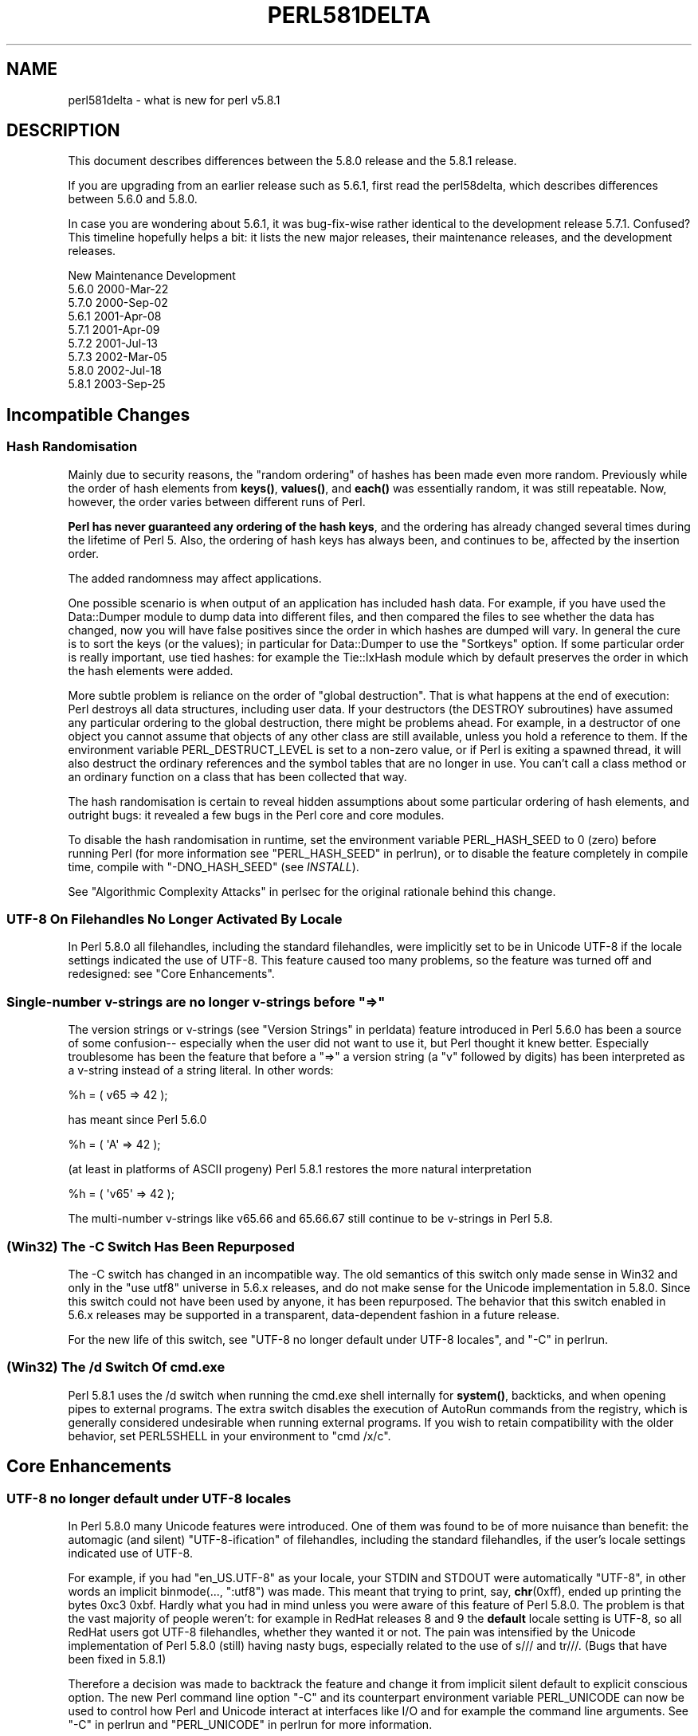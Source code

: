 .\" -*- mode: troff; coding: utf-8 -*-
.\" Automatically generated by Pod::Man 5.01 (Pod::Simple 3.43)
.\"
.\" Standard preamble:
.\" ========================================================================
.de Sp \" Vertical space (when we can't use .PP)
.if t .sp .5v
.if n .sp
..
.de Vb \" Begin verbatim text
.ft CW
.nf
.ne \\$1
..
.de Ve \" End verbatim text
.ft R
.fi
..
.\" \*(C` and \*(C' are quotes in nroff, nothing in troff, for use with C<>.
.ie n \{\
.    ds C` ""
.    ds C' ""
'br\}
.el\{\
.    ds C`
.    ds C'
'br\}
.\"
.\" Escape single quotes in literal strings from groff's Unicode transform.
.ie \n(.g .ds Aq \(aq
.el       .ds Aq '
.\"
.\" If the F register is >0, we'll generate index entries on stderr for
.\" titles (.TH), headers (.SH), subsections (.SS), items (.Ip), and index
.\" entries marked with X<> in POD.  Of course, you'll have to process the
.\" output yourself in some meaningful fashion.
.\"
.\" Avoid warning from groff about undefined register 'F'.
.de IX
..
.nr rF 0
.if \n(.g .if rF .nr rF 1
.if (\n(rF:(\n(.g==0)) \{\
.    if \nF \{\
.        de IX
.        tm Index:\\$1\t\\n%\t"\\$2"
..
.        if !\nF==2 \{\
.            nr % 0
.            nr F 2
.        \}
.    \}
.\}
.rr rF
.\" ========================================================================
.\"
.IX Title "PERL581DELTA 1"
.TH PERL581DELTA 1 2023-11-28 "perl v5.38.2" "Perl Programmers Reference Guide"
.\" For nroff, turn off justification.  Always turn off hyphenation; it makes
.\" way too many mistakes in technical documents.
.if n .ad l
.nh
.SH NAME
perl581delta \- what is new for perl v5.8.1
.SH DESCRIPTION
.IX Header "DESCRIPTION"
This document describes differences between the 5.8.0 release and
the 5.8.1 release.
.PP
If you are upgrading from an earlier release such as 5.6.1, first read
the perl58delta, which describes differences between 5.6.0 and
5.8.0.
.PP
In case you are wondering about 5.6.1, it was bug-fix-wise rather
identical to the development release 5.7.1.  Confused?  This timeline
hopefully helps a bit: it lists the new major releases, their maintenance
releases, and the development releases.
.PP
.Vb 1
\&          New     Maintenance  Development
\&
\&          5.6.0                             2000\-Mar\-22
\&                               5.7.0        2000\-Sep\-02
\&                  5.6.1                     2001\-Apr\-08
\&                               5.7.1        2001\-Apr\-09
\&                               5.7.2        2001\-Jul\-13
\&                               5.7.3        2002\-Mar\-05
\&          5.8.0                             2002\-Jul\-18
\&                  5.8.1                     2003\-Sep\-25
.Ve
.SH "Incompatible Changes"
.IX Header "Incompatible Changes"
.SS "Hash Randomisation"
.IX Subsection "Hash Randomisation"
Mainly due to security reasons, the "random ordering" of hashes
has been made even more random.  Previously while the order of hash
elements from \fBkeys()\fR, \fBvalues()\fR, and \fBeach()\fR was essentially random,
it was still repeatable.  Now, however, the order varies between
different runs of Perl.
.PP
\&\fBPerl has never guaranteed any ordering of the hash keys\fR, and the
ordering has already changed several times during the lifetime of
Perl 5.  Also, the ordering of hash keys has always been, and
continues to be, affected by the insertion order.
.PP
The added randomness may affect applications.
.PP
One possible scenario is when output of an application has included
hash data.  For example, if you have used the Data::Dumper module to
dump data into different files, and then compared the files to see
whether the data has changed, now you will have false positives since
the order in which hashes are dumped will vary.  In general the cure
is to sort the keys (or the values); in particular for Data::Dumper to
use the \f(CW\*(C`Sortkeys\*(C'\fR option.  If some particular order is really
important, use tied hashes: for example the Tie::IxHash module
which by default preserves the order in which the hash elements
were added.
.PP
More subtle problem is reliance on the order of "global destruction".
That is what happens at the end of execution: Perl destroys all data
structures, including user data.  If your destructors (the DESTROY
subroutines) have assumed any particular ordering to the global
destruction, there might be problems ahead.  For example, in a
destructor of one object you cannot assume that objects of any other
class are still available, unless you hold a reference to them.
If the environment variable PERL_DESTRUCT_LEVEL is set to a non-zero
value, or if Perl is exiting a spawned thread, it will also destruct
the ordinary references and the symbol tables that are no longer in use.
You can't call a class method or an ordinary function on a class that
has been collected that way.
.PP
The hash randomisation is certain to reveal hidden assumptions about
some particular ordering of hash elements, and outright bugs: it
revealed a few bugs in the Perl core and core modules.
.PP
To disable the hash randomisation in runtime, set the environment
variable PERL_HASH_SEED to 0 (zero) before running Perl (for more
information see "PERL_HASH_SEED" in perlrun), or to disable the feature
completely in compile time, compile with \f(CW\*(C`\-DNO_HASH_SEED\*(C'\fR (see \fIINSTALL\fR).
.PP
See "Algorithmic Complexity Attacks" in perlsec for the original
rationale behind this change.
.SS "UTF\-8 On Filehandles No Longer Activated By Locale"
.IX Subsection "UTF-8 On Filehandles No Longer Activated By Locale"
In Perl 5.8.0 all filehandles, including the standard filehandles,
were implicitly set to be in Unicode UTF\-8 if the locale settings
indicated the use of UTF\-8.  This feature caused too many problems,
so the feature was turned off and redesigned: see "Core Enhancements".
.SS "Single-number v\-strings are no longer v\-strings before ""=>"""
.IX Subsection "Single-number v-strings are no longer v-strings before ""=>"""
The version strings or v\-strings (see "Version Strings" in perldata)
feature introduced in Perl 5.6.0 has been a source of some confusion\-\-
especially when the user did not want to use it, but Perl thought it
knew better.  Especially troublesome has been the feature that before
a "=>" a version string (a "v" followed by digits) has been interpreted
as a v\-string instead of a string literal.  In other words:
.PP
.Vb 1
\&        %h = ( v65 => 42 );
.Ve
.PP
has meant since Perl 5.6.0
.PP
.Vb 1
\&        %h = ( \*(AqA\*(Aq => 42 );
.Ve
.PP
(at least in platforms of ASCII progeny)  Perl 5.8.1 restores the
more natural interpretation
.PP
.Vb 1
\&        %h = ( \*(Aqv65\*(Aq => 42 );
.Ve
.PP
The multi-number v\-strings like v65.66 and 65.66.67 still continue to
be v\-strings in Perl 5.8.
.SS "(Win32) The \-C Switch Has Been Repurposed"
.IX Subsection "(Win32) The -C Switch Has Been Repurposed"
The \-C switch has changed in an incompatible way.  The old semantics
of this switch only made sense in Win32 and only in the "use utf8"
universe in 5.6.x releases, and do not make sense for the Unicode
implementation in 5.8.0.  Since this switch could not have been used
by anyone, it has been repurposed.  The behavior that this switch
enabled in 5.6.x releases may be supported in a transparent,
data-dependent fashion in a future release.
.PP
For the new life of this switch, see "UTF\-8 no longer default under
UTF\-8 locales", and "\-C" in perlrun.
.SS "(Win32) The /d Switch Of cmd.exe"
.IX Subsection "(Win32) The /d Switch Of cmd.exe"
Perl 5.8.1 uses the /d switch when running the cmd.exe shell
internally for \fBsystem()\fR, backticks, and when opening pipes to external
programs.  The extra switch disables the execution of AutoRun commands
from the registry, which is generally considered undesirable when
running external programs.  If you wish to retain compatibility with
the older behavior, set PERL5SHELL in your environment to \f(CW\*(C`cmd /x/c\*(C'\fR.
.SH "Core Enhancements"
.IX Header "Core Enhancements"
.SS "UTF\-8 no longer default under UTF\-8 locales"
.IX Subsection "UTF-8 no longer default under UTF-8 locales"
In Perl 5.8.0 many Unicode features were introduced.   One of them
was found to be of more nuisance than benefit: the automagic
(and silent) "UTF\-8\-ification" of filehandles, including the
standard filehandles, if the user's locale settings indicated
use of UTF\-8.
.PP
For example, if you had \f(CW\*(C`en_US.UTF\-8\*(C'\fR as your locale, your STDIN and
STDOUT were automatically "UTF\-8", in other words an implicit
binmode(..., ":utf8") was made.  This meant that trying to print, say,
\&\fBchr\fR\|(0xff), ended up printing the bytes 0xc3 0xbf.  Hardly what
you had in mind unless you were aware of this feature of Perl 5.8.0.
The problem is that the vast majority of people weren't: for example
in RedHat releases 8 and 9 the \fBdefault\fR locale setting is UTF\-8, so
all RedHat users got UTF\-8 filehandles, whether they wanted it or not.
The pain was intensified by the Unicode implementation of Perl 5.8.0
(still) having nasty bugs, especially related to the use of s/// and
tr///.  (Bugs that have been fixed in 5.8.1)
.PP
Therefore a decision was made to backtrack the feature and change it
from implicit silent default to explicit conscious option.  The new
Perl command line option \f(CW\*(C`\-C\*(C'\fR and its counterpart environment
variable PERL_UNICODE can now be used to control how Perl and Unicode
interact at interfaces like I/O and for example the command line
arguments.  See "\-C" in perlrun and "PERL_UNICODE" in perlrun for more
information.
.SS "Unsafe signals again available"
.IX Subsection "Unsafe signals again available"
In Perl 5.8.0 the so-called "safe signals" were introduced.  This
means that Perl no longer handles signals immediately but instead
"between opcodes", when it is safe to do so.  The earlier immediate
handling easily could corrupt the internal state of Perl, resulting
in mysterious crashes.
.PP
However, the new safer model has its problems too.  Because now an
opcode, a basic unit of Perl execution, is never interrupted but
instead let to run to completion, certain operations that can take a
long time now really do take a long time.  For example, certain
network operations have their own blocking and timeout mechanisms, and
being able to interrupt them immediately would be nice.
.PP
Therefore perl 5.8.1 introduces a "backdoor" to restore the pre\-5.8.0
(pre\-5.7.3, really) signal behaviour.  Just set the environment variable
PERL_SIGNALS to \f(CW\*(C`unsafe\*(C'\fR, and the old immediate (and unsafe)
signal handling behaviour returns.  See "PERL_SIGNALS" in perlrun
and "Deferred Signals (Safe Signals)" in perlipc.
.PP
In completely unrelated news, you can now use safe signals with
POSIX::SigAction.  See "POSIX::SigAction" in POSIX.
.SS "Tied Arrays with Negative Array Indices"
.IX Subsection "Tied Arrays with Negative Array Indices"
Formerly, the indices passed to \f(CW\*(C`FETCH\*(C'\fR, \f(CW\*(C`STORE\*(C'\fR, \f(CW\*(C`EXISTS\*(C'\fR, and
\&\f(CW\*(C`DELETE\*(C'\fR methods in tied array class were always non-negative.  If
the actual argument was negative, Perl would call FETCHSIZE implicitly
and add the result to the index before passing the result to the tied
array method.  This behaviour is now optional.  If the tied array class
contains a package variable named \f(CW$NEGATIVE_INDICES\fR which is set to
a true value, negative values will be passed to \f(CW\*(C`FETCH\*(C'\fR, \f(CW\*(C`STORE\*(C'\fR,
\&\f(CW\*(C`EXISTS\*(C'\fR, and \f(CW\*(C`DELETE\*(C'\fR unchanged.
.SS "local ${$x}"
.IX Subsection "local ${$x}"
The syntaxes
.PP
.Vb 3
\&        local ${$x}
\&        local @{$x}
\&        local %{$x}
.Ve
.PP
now do localise variables, given that the \f(CW$x\fR is a valid variable name.
.SS "Unicode Character Database 4.0.0"
.IX Subsection "Unicode Character Database 4.0.0"
The copy of the Unicode Character Database included in Perl 5.8 has
been updated to 4.0.0 from 3.2.0.  This means for example that the
Unicode character properties are as in Unicode 4.0.0.
.SS "Deprecation Warnings"
.IX Subsection "Deprecation Warnings"
There is one new feature deprecation.  Perl 5.8.0 forgot to add
some deprecation warnings, these warnings have now been added.
Finally, a reminder of an impending feature removal.
.PP
\fI(Reminder) Pseudo-hashes are deprecated (really)\fR
.IX Subsection "(Reminder) Pseudo-hashes are deprecated (really)"
.PP
Pseudo-hashes were deprecated in Perl 5.8.0 and will be removed in
Perl 5.10.0, see perl58delta for details.  Each attempt to access
pseudo-hashes will trigger the warning \f(CW\*(C`Pseudo\-hashes are deprecated\*(C'\fR.
If you really want to continue using pseudo-hashes but not to see the
deprecation warnings, use:
.PP
.Vb 1
\&    no warnings \*(Aqdeprecated\*(Aq;
.Ve
.PP
Or you can continue to use the fields pragma, but please don't
expect the data structures to be pseudohashes any more.
.PP
\fI(Reminder) 5.005\-style threads are deprecated (really)\fR
.IX Subsection "(Reminder) 5.005-style threads are deprecated (really)"
.PP
5.005\-style threads (activated by \f(CW\*(C`use Thread;\*(C'\fR) were deprecated in
Perl 5.8.0 and will be removed after Perl 5.8, see perl58delta for
details.  Each 5.005\-style thread creation will trigger the warning
\&\f(CW\*(C`5.005 threads are deprecated\*(C'\fR.  If you really want to continue
using the 5.005 threads but not to see the deprecation warnings, use:
.PP
.Vb 1
\&    no warnings \*(Aqdeprecated\*(Aq;
.Ve
.PP
\fI(Reminder) The $* variable is deprecated (really)\fR
.IX Subsection "(Reminder) The $* variable is deprecated (really)"
.PP
The \f(CW$*\fR variable controlling multi-line matching has been deprecated
and will be removed after 5.8.  The variable has been deprecated for a
long time, and a deprecation warning \f(CW\*(C`Use of $* is deprecated\*(C'\fR is given,
now the variable will just finally be removed.  The functionality has
been supplanted by the \f(CW\*(C`/s\*(C'\fR and \f(CW\*(C`/m\*(C'\fR modifiers on pattern matching.
If you really want to continue using the \f(CW$*\fR\-variable but not to see
the deprecation warnings, use:
.PP
.Vb 1
\&    no warnings \*(Aqdeprecated\*(Aq;
.Ve
.SS "Miscellaneous Enhancements"
.IX Subsection "Miscellaneous Enhancements"
\&\f(CW\*(C`map\*(C'\fR in void context is no longer expensive. \f(CW\*(C`map\*(C'\fR is now context
aware, and will not construct a list if called in void context.
.PP
If a socket gets closed by the server while printing to it, the client
now gets a SIGPIPE.  While this new feature was not planned, it fell
naturally out of PerlIO changes, and is to be considered an accidental
feature.
.PP
PerlIO::get_layers(FH) returns the names of the PerlIO layers
active on a filehandle.
.PP
PerlIO::via layers can now have an optional UTF8 method to
indicate whether the layer wants to "auto\-:utf8" the stream.
.PP
\&\fButf8::is_utf8()\fR has been added as a quick way to test whether
a scalar is encoded internally in UTF\-8 (Unicode).
.SH "Modules and Pragmata"
.IX Header "Modules and Pragmata"
.SS "Updated Modules And Pragmata"
.IX Subsection "Updated Modules And Pragmata"
The following modules and pragmata have been updated since Perl 5.8.0:
.IP base 4
.IX Item "base"
.PD 0
.IP B::Bytecode 4
.IX Item "B::Bytecode"
.PD
In much better shape than it used to be.  Still far from perfect, but
maybe worth a try.
.IP B::Concise 4
.IX Item "B::Concise"
.PD 0
.IP B::Deparse 4
.IX Item "B::Deparse"
.IP Benchmark 4
.IX Item "Benchmark"
.PD
An optional feature, \f(CW\*(C`:hireswallclock\*(C'\fR, now allows for high
resolution wall clock times (uses Time::HiRes).
.IP ByteLoader 4
.IX Item "ByteLoader"
See B::Bytecode.
.IP bytes 4
.IX Item "bytes"
Now has bytes::substr.
.IP CGI 4
.IX Item "CGI"
.PD 0
.IP charnames 4
.IX Item "charnames"
.PD
One can now have custom character name aliases.
.IP CPAN 4
.IX Item "CPAN"
There is now a simple command line frontend to the CPAN.pm
module called \fIcpan\fR.
.IP Data::Dumper 4
.IX Item "Data::Dumper"
A new option, Pair, allows choosing the separator between hash keys
and values.
.IP DB_File 4
.IX Item "DB_File"
.PD 0
.IP Devel::PPPort 4
.IX Item "Devel::PPPort"
.IP Digest::MD5 4
.IX Item "Digest::MD5"
.IP Encode 4
.IX Item "Encode"
.PD
Significant updates on the encoding pragma functionality
(tr/// and the DATA filehandle, formats).
.Sp
If a filehandle has been marked as to have an encoding, unmappable
characters are detected already during input, not later (when the
corrupted data is being used).
.Sp
The ISO 8859\-6 conversion table has been corrected (the 0x30..0x39
erroneously mapped to U+0660..U+0669, instead of U+0030..U+0039).  The
GSM 03.38 conversion did not handle escape sequences correctly.  The
UTF\-7 encoding has been added (making Encode feature-complete with
Unicode::String).
.IP fields 4
.IX Item "fields"
.PD 0
.IP libnet 4
.IX Item "libnet"
.IP Math::BigInt 4
.IX Item "Math::BigInt"
.PD
A lot of bugs have been fixed since v1.60, the version included in Perl
v5.8.0. Especially noteworthy are the bug in Calc that caused div and mod to
fail for some large values, and the fixes to the handling of bad inputs.
.Sp
Some new features were added, e.g. the \fBbroot()\fR method, you can now pass
parameters to \fBconfig()\fR to change some settings at runtime, and it is now
possible to trap the creation of NaN and infinity.
.Sp
As usual, some optimizations took place and made the math overall a tad
faster. In some cases, quite a lot faster, actually. Especially alternative
libraries like Math::BigInt::GMP benefit from this. In addition, a lot of the
quite clunky routines like \fBfsqrt()\fR and \fBflog()\fR are now much much faster.
.IP MIME::Base64 4
.IX Item "MIME::Base64"
.PD 0
.IP NEXT 4
.IX Item "NEXT"
.PD
Diamond inheritance now works.
.IP Net::Ping 4
.IX Item "Net::Ping"
.PD 0
.IP PerlIO::scalar 4
.IX Item "PerlIO::scalar"
.PD
Reading from non-string scalars (like the special variables, see
perlvar) now works.
.IP podlators 4
.IX Item "podlators"
.PD 0
.IP Pod::LaTeX 4
.IX Item "Pod::LaTeX"
.IP PodParsers 4
.IX Item "PodParsers"
.IP Pod::Perldoc 4
.IX Item "Pod::Perldoc"
.PD
Complete rewrite.  As a side-effect, no longer refuses to startup when
run by root.
.IP Scalar::Util 4
.IX Item "Scalar::Util"
New utilities: refaddr, isvstring, looks_like_number, set_prototype.
.IP Storable 4
.IX Item "Storable"
Can now store code references (via B::Deparse, so not foolproof).
.IP strict 4
.IX Item "strict"
Earlier versions of the strict pragma did not check the parameters
implicitly passed to its "import" (use) and "unimport" (no) routine.
This caused the false idiom such as:
.Sp
.Vb 2
\&        use strict qw(@ISA);
\&        @ISA = qw(Foo);
.Ve
.Sp
This however (probably) raised the false expectation that the strict
refs, vars and subs were being enforced (and that \f(CW@ISA\fR was somehow
"declared").  But the strict refs, vars, and subs are \fBnot\fR enforced
when using this false idiom.
.Sp
Starting from Perl 5.8.1, the above \fBwill\fR cause an error to be
raised.  This may cause programs which used to execute seemingly
correctly without warnings and errors to fail when run under 5.8.1.
This happens because
.Sp
.Vb 1
\&        use strict qw(@ISA);
.Ve
.Sp
will now fail with the error:
.Sp
.Vb 1
\&        Unknown \*(Aqstrict\*(Aq tag(s) \*(Aq@ISA\*(Aq
.Ve
.Sp
The remedy to this problem is to replace this code with the correct idiom:
.Sp
.Vb 3
\&        use strict;
\&        use vars qw(@ISA);
\&        @ISA = qw(Foo);
.Ve
.IP Term::ANSIcolor 4
.IX Item "Term::ANSIcolor"
.PD 0
.IP Test::Harness 4
.IX Item "Test::Harness"
.PD
Now much more picky about extra or missing output from test scripts.
.IP Test::More 4
.IX Item "Test::More"
.PD 0
.IP Test::Simple 4
.IX Item "Test::Simple"
.IP Text::Balanced 4
.IX Item "Text::Balanced"
.IP Time::HiRes 4
.IX Item "Time::HiRes"
.PD
Use of \fBnanosleep()\fR, if available, allows mixing subsecond sleeps with
alarms.
.IP threads 4
.IX Item "threads"
Several fixes, for example for \fBjoin()\fR problems and memory
leaks.  In some platforms (like Linux) that use glibc the minimum memory
footprint of one ithread has been reduced by several hundred kilobytes.
.IP threads::shared 4
.IX Item "threads::shared"
Many memory leaks have been fixed.
.IP Unicode::Collate 4
.IX Item "Unicode::Collate"
.PD 0
.IP Unicode::Normalize 4
.IX Item "Unicode::Normalize"
.IP Win32::GetFolderPath 4
.IX Item "Win32::GetFolderPath"
.IP Win32::GetOSVersion 4
.IX Item "Win32::GetOSVersion"
.PD
Now returns extra information.
.SH "Utility Changes"
.IX Header "Utility Changes"
The \f(CW\*(C`h2xs\*(C'\fR utility now produces a more modern layout:
\&\fIFoo\-Bar/lib/Foo/Bar.pm\fR instead of \fIFoo/Bar/Bar.pm\fR.
Also, the boilerplate test is now called \fIt/Foo\-Bar.t\fR
instead of \fIt/1.t\fR.
.PP
The Perl debugger (\fIlib/perl5db.pl\fR) has now been extensively
documented and bugs found while documenting have been fixed.
.PP
\&\f(CW\*(C`perldoc\*(C'\fR has been rewritten from scratch to be more robust and
feature rich.
.PP
\&\f(CW\*(C`perlcc \-B\*(C'\fR works now at least somewhat better, while \f(CW\*(C`perlcc \-c\*(C'\fR
is rather more broken.  (The Perl compiler suite as a whole continues
to be experimental.)
.SH "New Documentation"
.IX Header "New Documentation"
perl573delta has been added to list the differences between the
(now quite obsolete) development releases 5.7.2 and 5.7.3.
.PP
perl58delta has been added: it is the perldelta of 5.8.0, detailing
the differences between 5.6.0 and 5.8.0.
.PP
perlartistic has been added: it is the Artistic License in pod format,
making it easier for modules to refer to it.
.PP
perlcheat has been added: it is a Perl cheat sheet.
.PP
perlgpl has been added: it is the GNU General Public License in pod
format, making it easier for modules to refer to it.
.PP
perlmacosx has been added to tell about the installation and use
of Perl in Mac OS X.
.PP
perlos400 has been added to tell about the installation and use
of Perl in OS/400 PASE.
.PP
perlreref has been added: it is a regular expressions quick reference.
.SH "Installation and Configuration Improvements"
.IX Header "Installation and Configuration Improvements"
The Unix standard Perl location, \fI/usr/bin/perl\fR, is no longer
overwritten by default if it exists.  This change was very prudent
because so many Unix vendors already provide a \fI/usr/bin/perl\fR,
but simultaneously many system utilities may depend on that
exact version of Perl, so better not to overwrite it.
.PP
One can now specify installation directories for site and vendor man
and HTML pages, and site and vendor scripts.  See \fIINSTALL\fR.
.PP
One can now specify a destination directory for Perl installation
by specifying the DESTDIR variable for \f(CW\*(C`make install\*(C'\fR.  (This feature
is slightly different from the previous \f(CW\*(C`Configure \-Dinstallprefix=...\*(C'\fR.)
See \fIINSTALL\fR.
.PP
gcc versions 3.x introduced a new warning that caused a lot of noise
during Perl compilation: \f(CW\*(C`gcc \-Ialreadyknowndirectory (warning:
changing search order)\*(C'\fR.  This warning has now been avoided by
Configure weeding out such directories before the compilation.
.PP
One can now build subsets of Perl core modules by using the
Configure flags \f(CW\*(C`\-Dnoextensions=...\*(C'\fR and \f(CW\*(C`\-Donlyextensions=...\*(C'\fR,
see \fIINSTALL\fR.
.SS "Platform-specific enhancements"
.IX Subsection "Platform-specific enhancements"
In Cygwin Perl can now be built with threads (\f(CW\*(C`Configure \-Duseithreads\*(C'\fR).
This works with both Cygwin 1.3.22 and Cygwin 1.5.3.
.PP
In newer FreeBSD releases Perl 5.8.0 compilation failed because of
trying to use \fImalloc.h\fR, which in FreeBSD is just a dummy file, and
a fatal error to even try to use.  Now \fImalloc.h\fR is not used.
.PP
Perl is now known to build also in Hitachi HI-UXMPP.
.PP
Perl is now known to build again in LynxOS.
.PP
Mac OS X now installs with Perl version number embedded in
installation directory names for easier upgrading of user-compiled
Perl, and the installation directories in general are more standard.
In other words, the default installation no longer breaks the
Apple-provided Perl.  On the other hand, with \f(CW\*(C`Configure \-Dprefix=/usr\*(C'\fR
you can now really replace the Apple-supplied Perl (\fBplease be careful\fR).
.PP
Mac OS X now builds Perl statically by default.  This change was done
mainly for faster startup times.  The Apple-provided Perl is still
dynamically linked and shared, and you can enable the sharedness for
your own Perl builds by \f(CW\*(C`Configure \-Duseshrplib\*(C'\fR.
.PP
Perl has been ported to IBM's OS/400 PASE environment.  The best way
to build a Perl for PASE is to use an AIX host as a cross-compilation
environment.  See README.os400.
.PP
Yet another cross-compilation option has been added: now Perl builds
on OpenZaurus, a Linux distribution based on Mandrake + Embedix for
the Sharp Zaurus PDA.  See the Cross/README file.
.PP
Tru64 when using gcc 3 drops the optimisation for \fItoke.c\fR to \f(CW\*(C`\-O2\*(C'\fR
because of gigantic memory use with the default \f(CW\*(C`\-O3\*(C'\fR.
.PP
Tru64 can now build Perl with the newer Berkeley DBs.
.PP
Building Perl on WinCE has been much enhanced, see \fIREADME.ce\fR
and \fIREADME.perlce\fR.
.SH "Selected Bug Fixes"
.IX Header "Selected Bug Fixes"
.SS "Closures, eval and lexicals"
.IX Subsection "Closures, eval and lexicals"
There have been many fixes in the area of anonymous subs, lexicals and
closures.  Although this means that Perl is now more "correct", it is
possible that some existing code will break that happens to rely on
the faulty behaviour.  In practice this is unlikely unless your code
contains a very complex nesting of anonymous subs, evals and lexicals.
.SS "Generic fixes"
.IX Subsection "Generic fixes"
If an input filehandle is marked \f(CW\*(C`:utf8\*(C'\fR and Perl sees illegal UTF\-8
coming in when doing \f(CW\*(C`<FH>\*(C'\fR, if warnings are enabled a warning is
immediately given \- instead of being silent about it and Perl being
unhappy about the broken data later.  (The \f(CW:encoding(utf8)\fR layer
also works the same way.)
.PP
binmode(SOCKET, ":utf8") only worked on the input side, not on the
output side of the socket.  Now it works both ways.
.PP
For threaded Perls certain system database functions like \fBgetpwent()\fR
and \fBgetgrent()\fR now grow their result buffer dynamically, instead of
failing.  This means that at sites with lots of users and groups the
functions no longer fail by returning only partial results.
.PP
Perl 5.8.0 had accidentally broken the capability for users
to define their own uppercase<\->lowercase Unicode mappings
(as advertised by the Camel).  This feature has been fixed and
is also documented better.
.PP
In 5.8.0 this
.PP
.Vb 1
\&        $some_unicode .= <FH>;
.Ve
.PP
didn't work correctly but instead corrupted the data.  This has now
been fixed.
.PP
Tied methods like FETCH etc. may now safely access tied values, i.e.
resulting in a recursive call to FETCH etc.  Remember to break the
recursion, though.
.PP
At startup Perl blocks the SIGFPE signal away since there isn't much
Perl can do about it.  Previously this blocking was in effect also for
programs executed from within Perl.  Now Perl restores the original
SIGFPE handling routine, whatever it was, before running external
programs.
.PP
Linenumbers in Perl scripts may now be greater than 65536, or 2**16.
(Perl scripts have always been able to be larger than that, it's just
that the linenumber for reported errors and warnings have "wrapped
around".)  While scripts that large usually indicate a need to rethink
your code a bit, such Perl scripts do exist, for example as results
from generated code.  Now linenumbers can go all the way to
4294967296, or 2**32.
.SS "Platform-specific fixes"
.IX Subsection "Platform-specific fixes"
Linux
.IP \(bu 4
Setting \f(CW$0\fR works again (with certain limitations that
Perl cannot do much about: see "$0" in perlvar)
.PP
HP-UX
.IP \(bu 4
Setting \f(CW$0\fR now works.
.PP
VMS
.IP \(bu 4
Configuration now tests for the presence of \f(CWpoll()\fR, and IO::Poll
now uses the vendor-supplied function if detected.
.IP \(bu 4
A rare access violation at Perl start-up could occur if the Perl image was
installed with privileges or if there was an identifier with the
subsystem attribute set in the process's rightslist.  Either of these
circumstances triggered tainting code that contained a pointer bug. 
The faulty pointer arithmetic has been fixed.
.IP \(bu 4
The length limit on values (not keys) in the \f(CW%ENV\fR hash has been raised
from 255 bytes to 32640 bytes (except when the PERL_ENV_TABLES setting
overrides the default use of logical names for \f(CW%ENV\fR).  If it is
necessary to access these long values from outside Perl, be aware that
they are implemented using search list logical names that store the
value in pieces, each 255\-byte piece (up to 128 of them) being an
element in the search list. When doing a lookup in \f(CW%ENV\fR from within
Perl, the elements are combined into a single value.  The existing
VMS-specific ability to access individual elements of a search list
logical name via the \f(CW$ENV\fR{'foo;N'} syntax (where N is the search list
index) is unimpaired.
.IP \(bu 4
The piping implementation now uses local rather than global DCL
symbols for inter-process communication.
.IP \(bu 4
File::Find could become confused when navigating to a relative
directory whose name collided with a logical name.  This problem has
been corrected by adding directory syntax to relative path names, thus
preventing logical name translation.
.PP
Win32
.IP \(bu 4
A memory leak in the \fBfork()\fR emulation has been fixed.
.IP \(bu 4
The return value of the \fBioctl()\fR built-in function was accidentally
broken in 5.8.0.  This has been corrected.
.IP \(bu 4
The internal message loop executed by perl during blocking operations
sometimes interfered with messages that were external to Perl.
This often resulted in blocking operations terminating prematurely or
returning incorrect results, when Perl was executing under environments
that could generate Windows messages.  This has been corrected.
.IP \(bu 4
Pipes and sockets are now automatically in binary mode.
.IP \(bu 4
The four-argument form of \fBselect()\fR did not preserve $! (errno) properly
when there were errors in the underlying call.  This is now fixed.
.IP \(bu 4
The "CR CR LF" problem of has been fixed, binmode(FH, ":crlf")
is now effectively a no-op.
.SH "New or Changed Diagnostics"
.IX Header "New or Changed Diagnostics"
All the warnings related to \fBpack()\fR and \fBunpack()\fR were made more
informative and consistent.
.ie n .SS "Changed ""A thread exited while %d threads were running"""
.el .SS "Changed ""A thread exited while \f(CW%d\fP threads were running"""
.IX Subsection "Changed ""A thread exited while %d threads were running"""
The old version
.PP
.Vb 1
\&    A thread exited while %d other threads were still running
.Ve
.PP
was misleading because the "other" included also the thread giving
the warning.
.SS "Removed ""Attempt to clear a restricted hash"""
.IX Subsection "Removed ""Attempt to clear a restricted hash"""
It is not illegal to clear a restricted hash, so the warning
was removed.
.SS "New ""Illegal declaration of anonymous subroutine"""
.IX Subsection "New ""Illegal declaration of anonymous subroutine"""
You must specify the block of code for \f(CW\*(C`sub\*(C'\fR.
.SS "Changed ""Invalid range ""%s"" in transliteration operator"""
.IX Subsection "Changed ""Invalid range ""%s"" in transliteration operator"""
The old version
.PP
.Vb 1
\&    Invalid [] range "%s" in transliteration operator
.Ve
.PP
was simply wrong because there are no "[] ranges" in tr///.
.SS "New ""Missing control char name in \ec"""
.IX Subsection "New ""Missing control char name in c"""
Self-explanatory.
.ie n .SS "New ""Newline in left-justified string for %s"""
.el .SS "New ""Newline in left-justified string for \f(CW%s\fP"""
.IX Subsection "New ""Newline in left-justified string for %s"""
The padding spaces would appear after the newline, which is
probably not what you had in mind.
.ie n .SS "New ""Possible precedence problem on bitwise %c operator"""
.el .SS "New ""Possible precedence problem on bitwise \f(CW%c\fP operator"""
.IX Subsection "New ""Possible precedence problem on bitwise %c operator"""
If you think this
.PP
.Vb 1
\&    $x & $y == 0
.Ve
.PP
tests whether the bitwise AND of \f(CW$x\fR and \f(CW$y\fR is zero,
you will like this warning.
.SS "New ""Pseudo-hashes are deprecated"""
.IX Subsection "New ""Pseudo-hashes are deprecated"""
This warning should have been already in 5.8.0, since they are.
.ie n .SS "New ""\fBread()\fP on %s filehandle %s"""
.el .SS "New ""\fBread()\fP on \f(CW%s\fP filehandle \f(CW%s\fP"""
.IX Subsection "New ""read() on %s filehandle %s"""
You cannot \fBread()\fR (or \fBsysread()\fR) from a closed or unopened filehandle.
.SS "New ""5.005 threads are deprecated"""
.IX Subsection "New ""5.005 threads are deprecated"""
This warning should have been already in 5.8.0, since they are.
.SS "New ""Tied variable freed while still in use"""
.IX Subsection "New ""Tied variable freed while still in use"""
Something pulled the plug on a live tied variable, Perl plays
safe by bailing out.
.SS "New ""To%s: illegal mapping '%s'"""
.IX Subsection "New ""To%s: illegal mapping '%s'"""
An illegal user-defined Unicode casemapping was specified.
.SS "New ""Use of freed value in iteration"""
.IX Subsection "New ""Use of freed value in iteration"""
Something modified the values being iterated over.  This is not good.
.SH "Changed Internals"
.IX Header "Changed Internals"
These news matter to you only if you either write XS code or like to
know about or hack Perl internals (using Devel::Peek or any of the
\&\f(CW\*(C`B::\*(C'\fR modules counts), or like to run Perl with the \f(CW\*(C`\-D\*(C'\fR option.
.PP
The embedding examples of perlembed have been reviewed to be
up to date and consistent: for example, the correct use of
\&\fBPERL_SYS_INIT3()\fR and \fBPERL_SYS_TERM()\fR.
.PP
Extensive reworking of the pad code (the code responsible
for lexical variables) has been conducted by Dave Mitchell.
.PP
Extensive work on the v\-strings by John Peacock.
.PP
UTF\-8 length and position cache: to speed up the handling of Unicode
(UTF\-8) scalars, a cache was introduced.  Potential problems exist if
an extension bypasses the official APIs and directly modifies the PV
of an SV: the UTF\-8 cache does not get cleared as it should.
.PP
APIs obsoleted in Perl 5.8.0, like sv_2pv, sv_catpvn, sv_catsv,
sv_setsv, are again available.
.PP
Certain Perl core C APIs like cxinc and regatom are no longer
available at all to code outside the Perl core of the Perl core
extensions.  This is intentional.  They never should have been
available with the shorter names, and if you application depends on
them, you should (be ashamed and) contact perl5\-porters to discuss
what are the proper APIs.
.PP
Certain Perl core C APIs like \f(CW\*(C`Perl_list\*(C'\fR are no longer available
without their \f(CW\*(C`Perl_\*(C'\fR prefix.  If your XS module stops working
because some functions cannot be found, in many cases a simple fix is
to add the \f(CW\*(C`Perl_\*(C'\fR prefix to the function and the thread context
\&\f(CW\*(C`aTHX_\*(C'\fR as the first argument of the function call.  This is also how
it should always have been done: letting the Perl_\-less forms to leak
from the core was an accident.  For cleaner embedding you can also
force this for all APIs by defining at compile time the cpp define
PERL_NO_SHORT_NAMES.
.PP
\&\fBPerl_save_bool()\fR has been added.
.PP
Regexp objects (those created with \f(CW\*(C`qr\*(C'\fR) now have S\-magic rather than
R\-magic.  This fixed regexps of the form /...(??{...;$x})/ to no
longer ignore changes made to \f(CW$x\fR.  The S\-magic avoids dropping
the caching optimization and making (??{...}) constructs obscenely
slow (and consequently useless).  See also "Magic Variables" in perlguts.
Regexp::Copy was affected by this change.
.PP
The Perl internal debugging macros \fBDEBUG()\fR and \fBDEB()\fR have been renamed
to \fBPERL_DEBUG()\fR and \fBPERL_DEB()\fR to avoid namespace conflicts.
.PP
\&\f(CW\*(C`\-DL\*(C'\fR removed (the leaktest had been broken and unsupported for years,
use alternative debugging mallocs or tools like valgrind and Purify).
.PP
Verbose modifier \f(CW\*(C`v\*(C'\fR added for \f(CW\*(C`\-DXv\*(C'\fR and \f(CW\*(C`\-Dsv\*(C'\fR, see perlrun.
.SH "New Tests"
.IX Header "New Tests"
In Perl 5.8.0 there were about 69000 separate tests in about 700 test files,
in Perl 5.8.1 there are about 77000 separate tests in about 780 test files.
The exact numbers depend on the Perl configuration and on the operating
system platform.
.SH "Known Problems"
.IX Header "Known Problems"
The hash randomisation mentioned in "Incompatible Changes" is definitely
problematic: it will wake dormant bugs and shake out bad assumptions.
.PP
If you want to use mod_perl 2.x with Perl 5.8.1, you will need
mod_perl\-1.99_10 or higher.  Earlier versions of mod_perl 2.x
do not work with the randomised hashes.  (mod_perl 1.x works fine.)
You will also need Apache::Test 1.04 or higher.
.PP
Many of the rarer platforms that worked 100% or pretty close to it
with perl 5.8.0 have been left a little bit untended since their
maintainers have been otherwise busy lately, and therefore there will
be more failures on those platforms.  Such platforms include Mac OS
Classic, IBM z/OS (and other EBCDIC platforms), and NetWare.  The most
common Perl platforms (Unix and Unix-like, Microsoft platforms, and
VMS) have large enough testing and expert population that they are
doing well.
.SS "Tied hashes in scalar context"
.IX Subsection "Tied hashes in scalar context"
Tied hashes do not currently return anything useful in scalar context,
for example when used as boolean tests:
.PP
.Vb 1
\&        if (%tied_hash) { ... }
.Ve
.PP
The current nonsensical behaviour is always to return false,
regardless of whether the hash is empty or has elements.
.PP
The root cause is that there is no interface for the implementors of
tied hashes to implement the behaviour of a hash in scalar context.
.SS "Net::Ping 450_service and 510_ping_udp failures"
.IX Subsection "Net::Ping 450_service and 510_ping_udp failures"
The subtests 9 and 18 of lib/Net/Ping/t/450_service.t, and the
subtest 2 of lib/Net/Ping/t/510_ping_udp.t might fail if you have
an unusual networking setup.  For example in the latter case the
test is trying to send a UDP ping to the IP address 127.0.0.1.
.SS B::C
.IX Subsection "B::C"
The C\-generating compiler backend B::C (the frontend being
\&\f(CW\*(C`perlcc \-c\*(C'\fR) is even more broken than it used to be because of
the extensive lexical variable changes.  (The good news is that
B::Bytecode and ByteLoader are better than they used to be.)
.SH "Platform Specific Problems"
.IX Header "Platform Specific Problems"
.SS "EBCDIC Platforms"
.IX Subsection "EBCDIC Platforms"
IBM z/OS and other EBCDIC platforms continue to be problematic
regarding Unicode support.  Many Unicode tests are skipped when
they really should be fixed.
.SS "Cygwin 1.5 problems"
.IX Subsection "Cygwin 1.5 problems"
In Cygwin 1.5 the \fIio/tell\fR and \fIop/sysio\fR tests have failures for
some yet unknown reason.  In 1.5.5 the threads tests stress_cv,
stress_re, and stress_string are failing unless the environment
variable PERLIO is set to "perlio" (which makes also the io/tell
failure go away).
.PP
Perl 5.8.1 does build and work well with Cygwin 1.3: with (uname \-a)
\&\f(CW\*(C`CYGWIN_NT\-5.0 ... 1.3.22(0.78/3/2) 2003\-03\-18 09:20 i686 ...\*(C'\fR
a 100% "make test"  was achieved with \f(CW\*(C`Configure \-des \-Duseithreads\*(C'\fR.
.SS "HP-UX: HP cc warnings about sendfile and sendpath"
.IX Subsection "HP-UX: HP cc warnings about sendfile and sendpath"
With certain HP C compiler releases (e.g. B.11.11.02) you will
get many warnings like this (lines wrapped for easier reading):
.PP
.Vb 6
\&  cc: "/usr/include/sys/socket.h", line 504: warning 562:
\&    Redeclaration of "sendfile" with a different storage class specifier:
\&      "sendfile" will have internal linkage.
\&  cc: "/usr/include/sys/socket.h", line 505: warning 562:
\&    Redeclaration of "sendpath" with a different storage class specifier:
\&      "sendpath" will have internal linkage.
.Ve
.PP
The warnings show up both during the build of Perl and during certain
lib/ExtUtils tests that invoke the C compiler.  The warning, however,
is not serious and can be ignored.
.SS "IRIX: t/uni/tr_7jis.t falsely failing"
.IX Subsection "IRIX: t/uni/tr_7jis.t falsely failing"
The test t/uni/tr_7jis.t is known to report failure under 'make test'
or the test harness with certain releases of IRIX (at least IRIX 6.5
and MIPSpro Compilers Version 7.3.1.1m), but if run manually the test
fully passes.
.SS "Mac OS X: no usemymalloc"
.IX Subsection "Mac OS X: no usemymalloc"
The Perl malloc (\f(CW\*(C`\-Dusemymalloc\*(C'\fR) does not work at all in Mac OS X.
This is not that serious, though, since the native malloc works just
fine.
.SS "Tru64: No threaded builds with GNU cc (gcc)"
.IX Subsection "Tru64: No threaded builds with GNU cc (gcc)"
In the latest Tru64 releases (e.g. v5.1B or later) gcc cannot be used
to compile a threaded Perl (\-Duseithreads) because the system
\&\f(CW\*(C`<pthread.h>\*(C'\fR file doesn't know about gcc.
.SS "Win32: sysopen, sysread, syswrite"
.IX Subsection "Win32: sysopen, sysread, syswrite"
As of the 5.8.0 release, \fBsysopen()\fR/\fBsysread()\fR/\fBsyswrite()\fR do not behave
like they used to in 5.6.1 and earlier with respect to "text" mode.
These built-ins now always operate in "binary" mode (even if \fBsysopen()\fR
was passed the O_TEXT flag, or if \fBbinmode()\fR was used on the file
handle).  Note that this issue should only make a difference for disk
files, as sockets and pipes have always been in "binary" mode in the
Windows port.  As this behavior is currently considered a bug,
compatible behavior may be re-introduced in a future release.  Until
then, the use of \fBsysopen()\fR, \fBsysread()\fR and \fBsyswrite()\fR is not supported
for "text" mode operations.
.SH "Future Directions"
.IX Header "Future Directions"
The following things \fBmight\fR happen in future.  The first publicly
available releases having these characteristics will be the developer
releases Perl 5.9.x, culminating in the Perl 5.10.0 release.  These
are our best guesses at the moment: we reserve the right to rethink.
.IP \(bu 4
PerlIO will become The Default.  Currently (in Perl 5.8.x) the stdio
library is still used if Perl thinks it can use certain tricks to
make stdio go \fBreally\fR fast.  For future releases our goal is to
make PerlIO go even faster.
.IP \(bu 4
A new feature called \fIassertions\fR will be available.  This means that
one can have code called assertions sprinkled in the code: usually
they are optimised away, but they can be enabled with the \f(CW\*(C`\-A\*(C'\fR option.
.IP \(bu 4
A new operator \f(CW\*(C`//\*(C'\fR (defined-or) will be available.  This means that
one will be able to say
.Sp
.Vb 1
\&    $a // $b
.Ve
.Sp
instead of
.Sp
.Vb 1
\&   defined $a ? $a : $b
.Ve
.Sp
and
.Sp
.Vb 1
\&   $c //= $d;
.Ve
.Sp
instead of
.Sp
.Vb 1
\&   $c = $d unless defined $c;
.Ve
.Sp
The operator will have the same precedence and associativity as \f(CW\*(C`||\*(C'\fR.
A source code patch against the Perl 5.8.1 sources will be available
in CPAN as \fIauthors/id/H/HM/HMBRAND/dor\-5.8.1.diff\fR.
.IP \(bu 4
\&\f(CWunpack()\fR will default to unpacking the \f(CW$_\fR.
.IP \(bu 4
Various Copy-On-Write techniques will be investigated in hopes
of speeding up Perl.
.IP \(bu 4
CPANPLUS, Inline, and Module::Build will become core modules.
.IP \(bu 4
The ability to write true lexically scoped pragmas will be introduced.
.IP \(bu 4
Work will continue on the bytecompiler and byteloader.
.IP \(bu 4
v\-strings as they currently exist are scheduled to be deprecated.  The
v\-less form (1.2.3) will become a "version object" when used with \f(CW\*(C`use\*(C'\fR,
\&\f(CW\*(C`require\*(C'\fR, and \f(CW$VERSION\fR.  $^V will also be a "version object" so the
printf("%vd",...) construct will no longer be needed.  The v\-ful version
(v1.2.3) will become obsolete.  The equivalence of strings and v\-strings (e.g.
that currently 5.8.0 is equal to "\e5\e8\e0") will go away.  \fBThere may be no
deprecation warning for v\-strings\fR, though: it is quite hard to detect when
v\-strings are being used safely, and when they are not.
.IP \(bu 4
5.005 Threads Will Be Removed
.IP \(bu 4
The \f(CW$*\fR Variable Will Be Removed
(it was deprecated a long time ago)
.IP \(bu 4
Pseudohashes Will Be Removed
.SH "Reporting Bugs"
.IX Header "Reporting Bugs"
If you find what you think is a bug, you might check the articles
recently posted to the comp.lang.perl.misc newsgroup and the perl
bug database at http://bugs.perl.org/ .  There may also be
information at http://www.perl.com/ , the Perl Home Page.
.PP
If you believe you have an unreported bug, please run the \fBperlbug\fR
program included with your release.  Be sure to trim your bug down
to a tiny but sufficient test case.  Your bug report, along with the
output of \f(CW\*(C`perl \-V\*(C'\fR, will be sent off to perlbug@perl.org to be
analysed by the Perl porting team.  You can browse and search
the Perl 5 bugs at http://bugs.perl.org/
.SH "SEE ALSO"
.IX Header "SEE ALSO"
The \fIChanges\fR file for exhaustive details on what changed.
.PP
The \fIINSTALL\fR file for how to build Perl.
.PP
The \fIREADME\fR file for general stuff.
.PP
The \fIArtistic\fR and \fICopying\fR files for copyright information.
